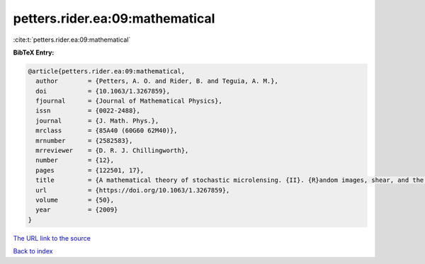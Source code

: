 petters.rider.ea:09:mathematical
================================

:cite:t:`petters.rider.ea:09:mathematical`

**BibTeX Entry:**

.. code-block:: bibtex

   @article{petters.rider.ea:09:mathematical,
     author        = {Petters, A. O. and Rider, B. and Teguia, A. M.},
     doi           = {10.1063/1.3267859},
     fjournal      = {Journal of Mathematical Physics},
     issn          = {0022-2488},
     journal       = {J. Math. Phys.},
     mrclass       = {85A40 (60G60 62M40)},
     mrnumber      = {2582583},
     mrreviewer    = {D. R. J. Chillingworth},
     number        = {12},
     pages         = {122501, 17},
     title         = {A mathematical theory of stochastic microlensing. {II}. {R}andom images, shear, and the {K}ac-{R}ice formula},
     url           = {https://doi.org/10.1063/1.3267859},
     volume        = {50},
     year          = {2009}
   }

`The URL link to the source <https://doi.org/10.1063/1.3267859>`__


`Back to index <../By-Cite-Keys.html>`__
